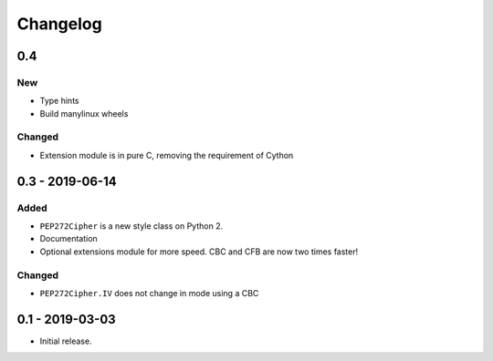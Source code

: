 Changelog
=========

0.4
---

New
***

- Type hints
- Build manylinux wheels

Changed
*******

- Extension module is in pure C, removing the requirement of Cython

0.3 - 2019-06-14
----------------

Added
*****

- ``PEP272Cipher`` is a new style class on Python 2.
- Documentation
- Optional extensions module for more speed. CBC and CFB are now two times faster!

Changed
*******

- ``PEP272Cipher.IV`` does not change in mode using a CBC

0.1 - 2019-03-03
----------------

- Initial release.
